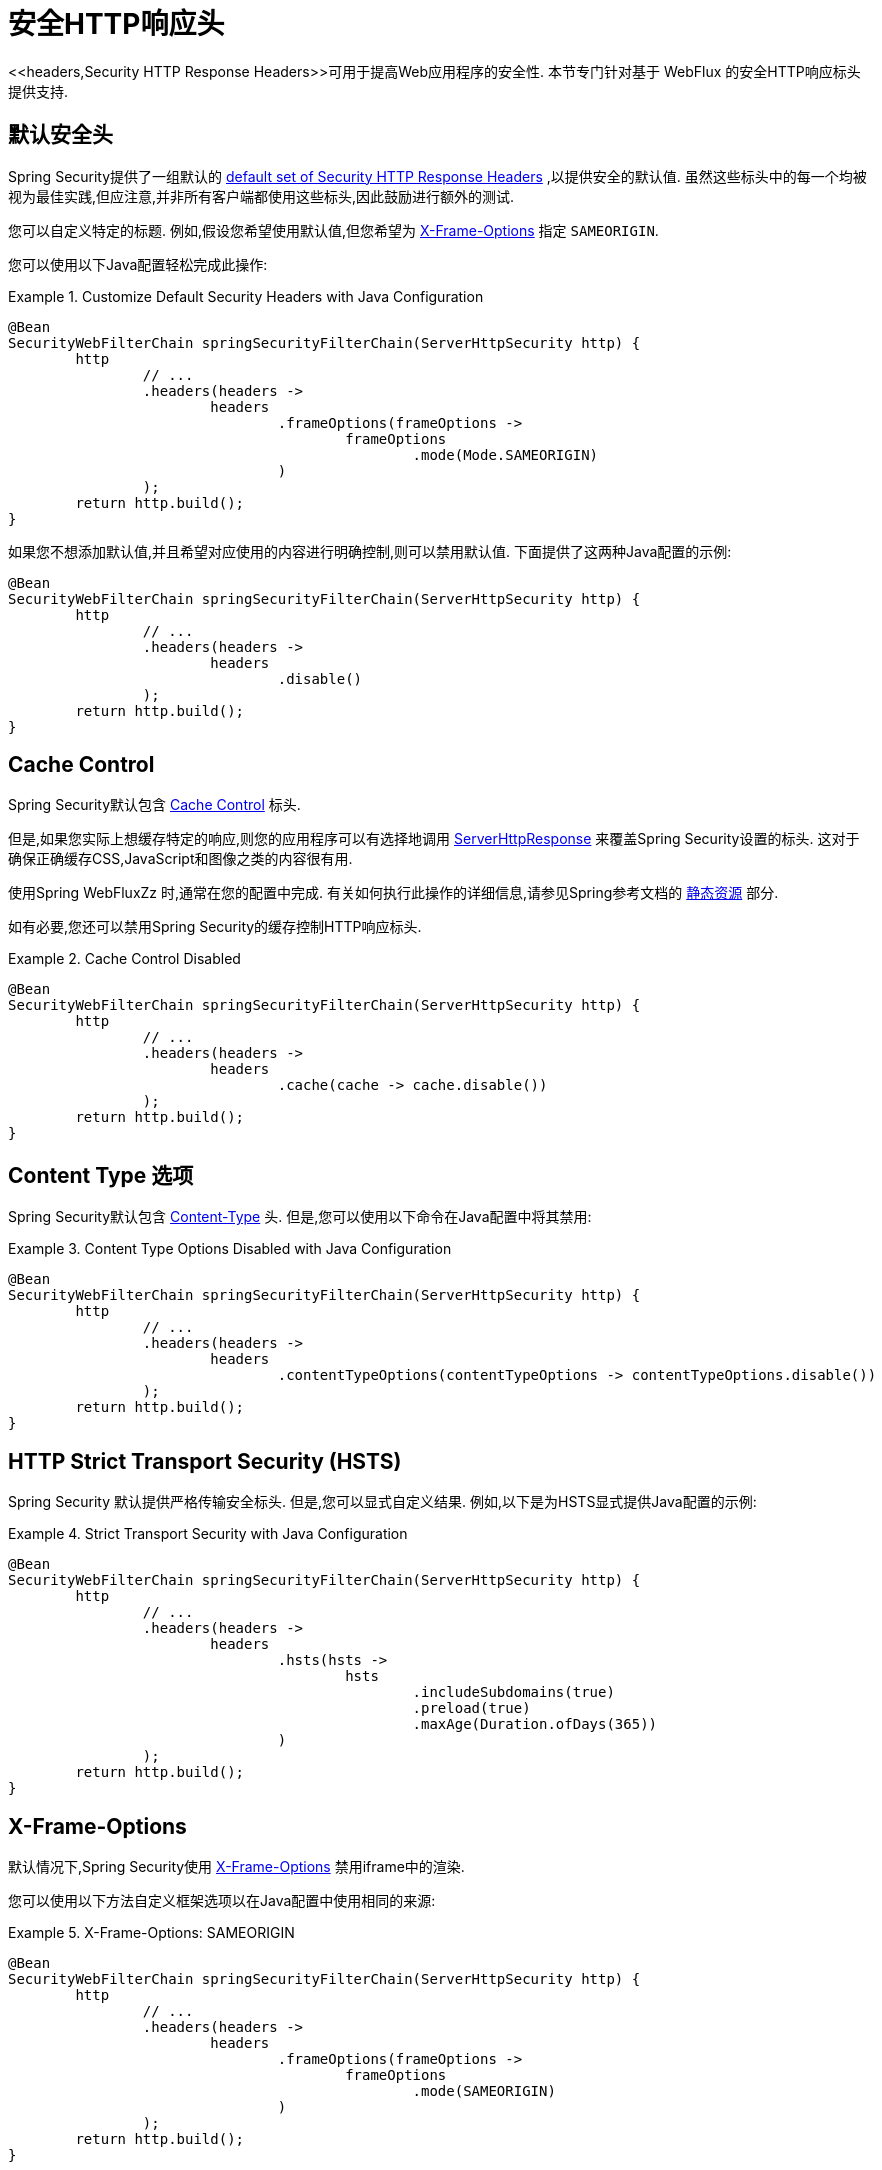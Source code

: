 [[webflux-headers]]
= 安全HTTP响应头
<<headers,Security HTTP Response Headers>>可用于提高Web应用程序的安全性.  本节专门针对基于 WebFlux 的安全HTTP响应标头提供支持.

[[webflux-headers-default]]
== 默认安全头

Spring Security提供了一组默认的  <<headers-default,default set of Security HTTP Response Headers>>  ,以提供安全的默认值.  虽然这些标头中的每一个均被视为最佳实践,但应注意,并非所有客户端都使用这些标头,因此鼓励进行额外的测试.

您可以自定义特定的标题.  例如,假设您希望使用默认值,但您希望为 <<servlet-headers-frame-options,X-Frame-Options>> 指定 `SAMEORIGIN`.

您可以使用以下Java配置轻松完成此操作:

.Customize Default Security Headers with Java Configuration
====
[source,java]
----
@Bean
SecurityWebFilterChain springSecurityFilterChain(ServerHttpSecurity http) {
	http
		// ...
		.headers(headers ->
			headers
				.frameOptions(frameOptions ->
					frameOptions
						.mode(Mode.SAMEORIGIN)
				)
		);
	return http.build();
}
----
====

如果您不想添加默认值,并且希望对应使用的内容进行明确控制,则可以禁用默认值.
下面提供了这两种Java配置的示例:

[source,java]
----
@Bean
SecurityWebFilterChain springSecurityFilterChain(ServerHttpSecurity http) {
	http
		// ...
		.headers(headers ->
			headers
				.disable()
		);
	return http.build();
}
----

[[webflux-headers-cache-control]]
== Cache Control

Spring Security默认包含 <<headers-cache-control,Cache Control>> 标头.

但是,如果您实际上想缓存特定的响应,则您的应用程序可以有选择地调用 https://docs.spring.io/spring-framework/docs/current/javadoc-api/org/springframework/http/server/reactive/ServerHttpResponse.html[ServerHttpResponse]  来覆盖Spring Security设置的标头.  这对于确保正确缓存CSS,JavaScript和图像之类的内容很有用.

使用Spring WebFluxZz 时,通常在您的配置中完成.  有关如何执行此操作的详细信息,请参见Spring参考文档的  https://docs.spring.io/spring/docs/5.0.0.RELEASE/spring-framework-reference/web.html#mvc-config-static-resources[静态资源] 部分.

如有必要,您还可以禁用Spring Security的缓存控制HTTP响应标头.

.Cache Control Disabled
====
[source,java]
----
@Bean
SecurityWebFilterChain springSecurityFilterChain(ServerHttpSecurity http) {
	http
		// ...
		.headers(headers ->
			headers
				.cache(cache -> cache.disable())
		);
	return http.build();
}
----
====

[[webflux-headers-content-type-options]]
== Content Type 选项

Spring Security默认包含  <<headers-content-type-options,Content-Type>> 头.  但是,您可以使用以下命令在Java配置中将其禁用:

.Content Type Options Disabled with Java Configuration
====
[source,java]
----
@Bean
SecurityWebFilterChain springSecurityFilterChain(ServerHttpSecurity http) {
	http
		// ...
		.headers(headers ->
			headers
				.contentTypeOptions(contentTypeOptions -> contentTypeOptions.disable())
		);
	return http.build();
}
----
====

[[webflux-headers-hsts]]
== HTTP Strict Transport Security (HSTS)
Spring Security 默认提供严格传输安全标头.  但是,您可以显式自定义结果.  例如,以下是为HSTS显式提供Java配置的示例:

.Strict Transport Security with Java Configuration
====
[source,java]
----
@Bean
SecurityWebFilterChain springSecurityFilterChain(ServerHttpSecurity http) {
	http
		// ...
		.headers(headers ->
			headers
				.hsts(hsts ->
					hsts
						.includeSubdomains(true)
						.preload(true)
						.maxAge(Duration.ofDays(365))
				)
		);
	return http.build();
}
----
====

[[webflux-headers-frame-options]]
== X-Frame-Options

默认情况下,Spring Security使用  <<headers-frame-options,X-Frame-Options>> 禁用iframe中的渲染.

您可以使用以下方法自定义框架选项以在Java配置中使用相同的来源:

.X-Frame-Options: SAMEORIGIN
====
[source,java]
----
@Bean
SecurityWebFilterChain springSecurityFilterChain(ServerHttpSecurity http) {
	http
		// ...
		.headers(headers ->
			headers
				.frameOptions(frameOptions ->
					frameOptions
						.mode(SAMEORIGIN)
				)
		);
	return http.build();
}
----
====

[[webflux-headers-xss-protection]]
== X-XSS-Protection

默认情况下,Spring Security指示浏览器使用 <<headers-xss-protection,X-XSS-Protection header> 阻止反射的XSS攻击.
您可以使用以下Java配置禁用 `X-XSS-Protection`:

.X-XSS-Protection Customization
====
[source,java]
----
@Bean
SecurityWebFilterChain springSecurityFilterChain(ServerHttpSecurity http) {
	http
		// ...
		.headers(headers ->
			headers
				.xssProtection(xssProtection -> xssProtection.disable())
		);
	return http.build();
}
----
====

[[webflux-headers-csp]]
== Content Security Policy (CSP)

Spring Security默认情况下不会添加  <<headers-csp,Content Security Policy>>,因为没有应用程序的上下文就无法知道合理的默认值.  Web应用程序作者必须声明安全策略以强制执行和/或监视受保护的资源.

例如,给定以下安全策略:

.Content Security Policy Example
====
[source,http]
----
Content-Security-Policy: script-src 'self' https://trustedscripts.example.com; object-src https://trustedplugins.example.com; report-uri /csp-report-endpoint/
----
====

您可以使用Java配置启用CSP标头,如下所示:

.Content Security Policy
====
[source,java]
----
@Bean
SecurityWebFilterChain springSecurityFilterChain(ServerHttpSecurity http) {
	http
		// ...
		.headers(headers ->
			headers
				.contentSecurityPolicy(contentSecurityPolicy ->
					contentSecurityPolicy
						.policyDirectives("script-src 'self' https://trustedscripts.example.com; object-src https://trustedplugins.example.com; report-uri /csp-report-endpoint/")
						.reportOnly()
				)
		);
	return http.build();
}
----
====

要启用 CSP  `report-only` 头，请提供以下 Java 配置

.Content Security Policy Report Only
====
[source,java]
----
@Bean
SecurityWebFilterChain springSecurityFilterChain(ServerHttpSecurity http) {
	http
		// ...
		.headers(headers ->
			headers
				.contentSecurityPolicy(contentSecurityPolicy ->
					contentSecurityPolicy
						.policyDirectives("script-src 'self' https://trustedscripts.example.com; object-src https://trustedplugins.example.com; report-uri /csp-report-endpoint/")
						.reportOnly()
				)
		);
	return http.build();
}
----
====

[[webflux-headers-referrer]]
== 推荐人策略

Spring Security默认情况下不添加  <<headers-referrer,Referrer Policy>> 标头.  您可以使用Java配置启用Referrer Policy标头,如下所示:

.Referrer Policy Java Configuration
====
[source,java]
----
@Bean
SecurityWebFilterChain springSecurityFilterChain(ServerHttpSecurity http) {
	http
		// ...
		.headers(headers ->
			headers
				.referrerPolicy(referrerPolicy ->
					referrerPolicy
						.policy(ReferrerPolicy.SAME_ORIGIN)
				)
		);
	return http.build();
}
----
====

[[webflux-headers-feature]]
== Feature Policy (功能策略)

Spring Security默认不添加  <<headers-feature,Feature Policy>>  头.  以下  `Feature-Policy`  标头:

.Feature-Policy Example
====
[source]
----
Feature-Policy: geolocation 'self'
----
====

可以使用Java配置启用功能策略标头,如下所示:

.Feature-Policy Java Configuration
====
[source,java]
----
@Bean
SecurityWebFilterChain springSecurityFilterChain(ServerHttpSecurity http) {
	http
		// ...
		.headers(headers ->
			headers
				.featurePolicy("geolocation 'self'")
		);
	return http.build();
}
----
====

[[webflux-headers-clear-site-data]]
=== 配置内容安全策略

Spring Security默认情况下不添加<<headers-clear-site-data,Clear-Site-Data>>  标头.  以下Clear-Site-Data标头:

.Clear-Site-Data Example
====
----
Clear-Site-Data: "cache", "cookies"
----
====

可以使用以下配置在注销时发送:

.Clear-Site-Data Java Configuration
====
[source,java]
----
@Bean
SecurityWebFilterChain springSecurityFilterChain(ServerHttpSecurity http) {
	ServerLogoutHandler securityContext = new SecurityContextServerLogoutHandler();
	ClearSiteDataServerHttpHeadersWriter writer = new ClearSiteDataServerHttpHeadersWriter(CACHE, COOKIES);
	ServerLogoutHandler clearSiteData = new HeaderWriterServerLogoutHandler(writer);
	DelegatingServerLogoutHandler logoutHandler = new DelegatingServerLogoutHandler(securityContext, clearSiteData);

	http
		// ...
		.logout()
			.logoutHandler(logoutHandler);
	return http.build();
}
----
====